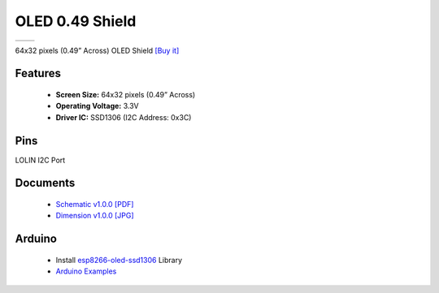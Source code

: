 OLED 0.49 Shield
===========================

==================  ==================  
 |TOP_IMG|_           |BOTTOM_IMG|_  
==================  ==================

.. |TOP_IMG| image:: ../_static/d1_shields/oled_0.49_v1.0.0_16x16_1.jpg
.. _TOP_IMG: ../_static/d1_shields/oled_0.49_v1.0.0_16x16_1.jpg

.. |BOTTOM_IMG| image:: ../_static/d1_shields/oled_0.49_v1.0.0_16x16_2.jpg
.. _BOTTOM_IMG: ../_static/d1_shields/oled_0.49_v1.0.0_16x16_2.jpg

64x32 pixels (0.49” Across) OLED Shield
`[Buy it]`_

.. _[Buy it]: https://www.aliexpress.com/item/1005002286803031.html


Features
---------------------

  * **Screen Size:** 64x32 pixels (0.49” Across)
  * **Operating Voltage:** 3.3V
  * **Driver IC:** SSD1306 (I2C Address: 0x3C)

Pins
-----------------------

LOLIN I2C Port


Documents
-----------------------

  * `Schematic v1.0.0 [PDF]`_
  * `Dimension v1.0.0 [JPG]`_

.. _Schematic v1.0.0 [PDF]: ../_static/files/sch_oled_0.49_v1.0.0.pdf
.. _Dimension v1.0.0 [JPG]: ../_static/files/dim_oled_0.49_v1.0.0.jpg

Arduino
------------------------

  * Install `esp8266-oled-ssd1306`_ Library
  * `Arduino Examples`_


.. _esp8266-oled-ssd1306: https://github.com/wemos/esp8266-oled-ssd1306
.. _Arduino Examples: https://github.com/wemos/D1_mini_Examples/tree/master/examples/04.Shields/OLED_0.49_Shield


   








